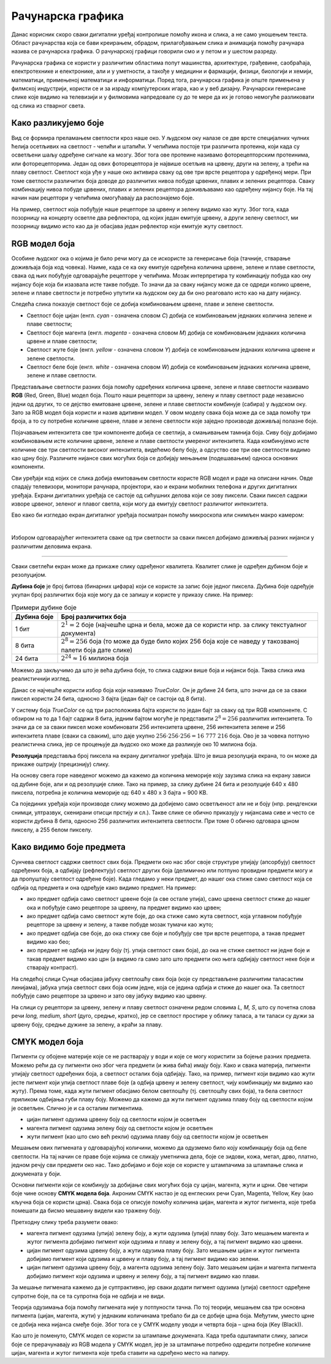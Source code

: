 Рачунарска графика
==================

.. infonote::
 
 На овом часу ћеш научити:
    •	 шта је рачунарска графика и како се представља у рачунару;
    •	 шта је RGB модел боја и које су његове карактеристике;
    •	 како резолуција утиче на оштрину слике;
    •	 шта је CMYK модела боја и које су његове карактеристике.

Данас корисник скоро сваки дигитални уређај контролише помоћу икона и слика, а не само уношењем текста.
Област рачунарства која се бави креирањем, обрадом, прилагођавањем слика и анимација помоћу рачунара
назива се рачунарска графика. O рачунарској графици говорили смо и у петом и у шестом разреду. 

Рачунарска графика се користи у различитим областима попут машинства, архитектуре, грађевине, саобраћаја,
електротехнике и електронике, али и у уметности, а такође у медицини и фармацији, физици, биологији и
хемији, математици, примењеној математици и информатици. Поред тога, рачунарска графика је опште примењена
у филмској индустрији, користи се и за израду компјутерских игара, као и у веб дизајну. Рачунарски генерисане
слике које видимо на телевизији и у филмовима напредовале су до те мере да их је готово немогуће разликовати
од слика из стварног света. 

Како разликујемо боје
---------------------

Вид се формира преламањем светлости кроз наше око. У људском оку налазе се две врсте специјалних чулних
ћелија осетљивих на светлост - чепићи и штапићи. У чепићима постоје три различита протеина, који када су
осветљени шаљу одређене сигнале ка мозгу. Због тога ове протеине називамо фоторецепторским протеинима,
или фоторецепторима. Један од ових фоторецептора је највише осетљив на црвену, други на зелену, а трећи
на плаву светлост. Светлост која уђе у наше око активира сваку од ове три врсте рецептора у одређеној мери.
При томе светлости различитих боја доводе до различитих нивоа побуде црвених, плавих и зелених рецептора.
Сваку комбинацију нивоа побуде црвених, плавих и зелених рецептора доживљавамо као одређену нијансу боје.
На тај начин нам рецептори у чепићима омогућавају да распознајемо боје.

На пример, светлост која побуђује наше рецепторе за црвену и зелену видимо као жуту. Због тога, када
позорницу на концерту осветле два рефлектора, од којих један емитује црвену, а други зелену светлост,
ми позорницу видимо исто као да је обасјава један рефлектор који емитује жуту светлост.

RGB модел боја
--------------

Особине људског ока о којима је било речи могу да се искористе за генерисање боја (тачније, стварање
доживљаја боја код човека). Наиме, када се ка оку емитује одређена количина црвене, зелене и плаве
светлости, свака од њих побуђује одговарајуће рецепторе у чепићима. Мозак интерпретира ту комбинацију
побуда као ону нијансу боје која би изазвала исте такве побуде. То значи да за сваку нијансу може да се
одреди колико црвене, зелене и плаве светлости је потребно упутити ка људском оку да би оно реаговало
исто као на дату нијансу. 

Следећа слика показује светлост боје се добија комбиновањем црвене, плаве и зелене светлости.

.. image:: ../../_images/L72S2.png
    :width: 600px
    :align: center

- Светлост боје цијан (енгл. *cyan* - означена словом *C*) добија се комбиновањем једнаких количина зелене и плаве светлости;
- Светлост боје магента (енгл. *magenta* - означена словом *M*) добија се комбиновањем једнаких количина црвене и плаве светлости;
- Светлост жуте боје (енгл. *yellow* - означена словом *Y*) добија се комбиновањем једнаких количина црвене и зелене светлости.
- Светлост беле боје (енгл. *white* - означена словом *W*) добија се комбиновањем једнаких количина црвене, зелене и плаве светлости.

Представљање светлости разних боја помоћу одређених количина црвене, зелене и плаве светлости називамо
**RGB** (Red, Green, Blue) модел боја. Пошто наши рецептори за црвену, зелену и плаву светлост раде
независно једни од других, то се дејство емитоване црвене, зелене и плаве светлости комбинује (сабира)
у људском оку. Зато за RGB модел боја користи и назив адитивни модел. У овом моделу свака боја може
да се зада помоћу три броја, а то су потребне количине црвене, плаве и зелене светлости које заједно
производе доживљај полазне боје.

Појачавањем интензитета све три компоненте добија се светлија, а смањивањем тамнија боја. Сиву боју добијамо комбиновањем исте количине црвене, зелене и плаве светлости умереног интензитета. Када комбинујемо исте количине све три светлости високог интензитета, видећемо белу боју, а одсуство све три ове светлости видимо као црну боју. Различите нијансе свих могућих боја се добијају мењањем (подешавањем) односа основних компоненти. 

Сви уређаји код којих се слика добија емитовањем светлости користе RGB модел и раде на описани начин. Овде спадају телевизори, монитори рачунара, пројектори, као и екрани мобилних телефона и других дигиталних уређаја. Екрани дигиталних уређаја се састоје од сићушних делова који се зову пиксели. Сваки пиксел садржи изворе црвеног, зеленог и плавог светла, који могу да емитују светлост различитог интензитета. 

Ево како би изгледао екран дигиталног уређаја посматран помоћу микроскопа или снимљен макро камером:

.. image:: ../../_images/L72S3.jpg
    :width: 600px
    :align: center

|

Избором одговарајућег интензитета сваке од три светлости за сваки пиксел добијамо доживљај разних нијанси у различитим деловима екрана.

~~~~

Сваки светлећи екран може да прикаже слику одређеног квалитета. Квалитет слике је одређен дубином боје и резолуцијом.

**Дубина боје** је број битова (бинарних цифара) који се користе за запис боје једног пиксела. Дубина боје одређује укупан број различитих боја које могу да се запишу и користе у приказу слике. На пример:

.. csv-table:: Примери дубине боје
    :header: "Дубина боје", "Број различитих боја"
    :widths: 15, 85
    :align: left

    1 бит,      ":math:`2^1 = 2` боје (најчешће црна и бела, може да се користи нпр. за слику текстуалног документа)"
    8 бита,     ":math:`2^8 = 256` боја (то може да буде било којих 256 боја које се наведу у такозваној палети боја дате слике)"
    24 бита,    ":math:`2^{24} \approx 16` милиона боја"

Можемо да закључимо да што је већа дубина боје, то слика садржи више боја и нијанси боја. Таква слика има реалистичнији изглед.

Данас се најчешће користи избор боја који називамо *TrueColor*. Он је дубине 24 бита, што значи да се за сваки пиксел користи 24 бита, односно 3 бајта (један бајт се састоји од 8 бита). 

У систему боја *TrueColor* се од три расположива бајта користи по један бајт за сваку од три RGB компоненте. С обзиром на то да 1 бајт садржи 8 бита, jедним бајтом могуће је представити :math:`2^8 = 256` различитих интензитета. То значи да се за сваки пиксел може комбиновати 256 интензитета црвене, 256 интензитета зелене и 256 интензитета плаве (сваки са сваким), што даје укупно :math:`256 \cdot 256 \cdot 256 = 16~777~216` боја. Ово је за човека потпуно реалистична слика, јер се процењује да људско око може да разликује око 10 милиона боја.

**Резолуција** представља број пиксела на екрану дигиталног уређаја. Што је виша резолуција екрана, то он може да прикаже оштрију (прецизнију) слику.

На основу свега горе наведеног можемо да кажемо да количина меморије коју заузима слика на екрану зависи од дубине боје, али и од резолуције слике. Тако на пример, за слику дубине 24 бита и резолуције 640 x 480 пиксела, потребна је количина меморије од: 640 x 480 x 3 бајта = 900 KB.

Са појединих уређаја који производе слику можемо да добијемо само осветљеност али не и боју (нпр. рендгенски снимци, ултразвук, скенирани отисци прстију и сл.). Такве слике се обично приказују у нијансама сиве и често се користи дубина 8 бита, односно 256 различитих интензитета светлости. При томе 0 обично одговара црном пикселу, а 255 белом пикселу. 

Како видимо боје предмета
-------------------------

Сунчева светлост садржи светлост свих боја. Предмети око нас због своје структуре упијају (апсорбују) светлост одређених боја, а одбијају (рефлектују) светлост других боја (делимично или потпуно провидни предмети могу и да пропуштају светлост одређене боје). Када гледамо у неки предмет, до нашег ока стиже само светлост која се одбија од предмета и она одређује како видимо предмет. На пример:

- ако предмет одбија само светлост црвене боје (а све остале упија), само црвена светлост стиже до нашег ока и побуђује само рецепторе за црвену, па предмет видимо као црвен;
- ако предмет одбија само светлост жуте боје, до ока стиже само жута светлост, која углавном побуђује рецепторе за црвену и зелену, а такве побуде мозак тумачи као жуто;
- ако предмет одбија све боје, до ока стижу све боје и побуђују све три врсте рецептора, а такав предмет видимо као бео;
- ако предмет не одбија ни једну боју (тј. упија светлост свих боја), до ока не стиже светлост ни једне боје и такав предмет видимо као црн (а видимо га само зато што предмети око њега одбијају светлост неке боје и стварају контраст).

На следећој слици Сунце обасјава јабуку светлошћу свих боја (које су представљене различитим таласастим линијама), јабука упија светлост свих боја осим једне, која се једина одбија и стиже до нашег ока. Та светлост побуђује само рецепторе за црвено и зато ову јабуку видимо као црвену.

.. image:: ../../_images/L72S1.jpg
    :width: 600px
    :align: center

На слици су рецептори за црвену, зелену и плаву светлост означени редом словима *L, M, S*, што су почетна слова речи *long, medium, short* (дуго, средње, кратко), јер се светлост простире у облику таласа, а ти таласи су дужи за црвену боју, средње дужине за зелену, а краћи за плаву.


CMYK модел боја
---------------

Пигменти су обојене материје које се не растварају у води и које се могу користити за бојење разних предмета. Можемо рећи да су пигменти оно због чега предмети (и жива бића) имају боју. Како и свака материја, пигменти упијају светлост одређених боја, а светлост осталих боја одбијају. Тако, на пример, пигмент који видимо као жути јесте пигмент који упија светлост плаве боје (а одбија црвену и зелену светлост, чију комбинацију ми видимо као жуту). Према томе, када жути пигмент обасјамо белом светлошћу (тј. светлошћу свих боја), та бела светлост приликом одбијања губи плаву боју. Можемо да кажемо да жути пигмент одузима плаву боју од светлости којом је осветљен. Слично је и са осталим пигментима. 

- цијан пигмент одузима црвену боју од светлости којом је осветљен
- магента пигмент одузима зелену боју од светлости којом је осветљен
- жути пигмент (као што смо већ рекли) одузима плаву боју од светлости којом је осветљен

Мешањем ових пигмената у одговарајућој количини, можемо да одузмемо било коју комбинацију боја од беле светлости. На тај начин се праве боје којима се сликају уметничка дела, боје се зидови, кожа, метал, дрво, платно, једном речју сви предмети око нас. Тако добијамо и боје које се користе у штампачима за штампање слика и докумената у боји.

Основни пигменти који се комбинују за добијање свих могућих боја су цијан, магента, жути и црни. Ове четири боје чине основу **CMYK модела боја**. Акроним CMYK настао је од енглеских речи Cyan, Magenta, Yellow, Key (као кључна боја се користи црна). Свака боја се описује помоћу количина цијан, магента и жутог пигмента, које треба помешати да бисмо мешавину видели као тражену боју.

.. image:: ../../_images/L72S4.png
    :width: 600px
    :align: center

Претходну слику треба разумети овако:

- магента пигмент одузима (упија) зелену боју, а жути одузима (упија) плаву боју. Зато мешањем магента и жутог пигмента добијамо пигмент који одузима и плаву и зелену боју, а тај пигмент видимо као црвени.
- цијан пигмент одузима црвену боју, а жути одузима плаву боју. Зато мешањем цијан и жутог пигмента добијамо пигмент који одузима и црвену и плаву боју, а тај пигмент видимо као зелени.
- цијан пигмент одузима црвену боју, а магента одузима зелену боју. Зато мешањем цијан и магента пигмента добијамо пигмент који одузима и црвену и зелену боју, а тај пигмент видимо као плави.

За мешање пигмената кажемо да је суптрактивно, јер сваки додати пигмент одузима (упија) светлост одређене супротне боје, па се та супротна боја не одбија и не види.

Теорија одузимања боја помоћу пигмената није у потпуности тачна. По тој теорији, мешањем сва три основна пигмента (цијан, магента, жути) у једнаким количинама требало би да се добиje црна боја. Међутим, уместо црне се добија нека нијанса смеђе боје. Због тога се у CMYK моделу уводи и четврта боја – црна боја (Key (Black)). 

Као што је поменуто, CMYK модел се користи за штампање докумената. Када треба одштампати слику, записи боје се прерачунавају из RGB модела у CMYK модел, јер је за штампање потребно одредити потребне количине цијан, магента и жутог пигмента које треба ставити на одређено место на папиру.

.. infonote::

 **Шта смо научили?**
    •	рачунарска графика јe област рачунарства која се бави креирањем, обрадом, прилагођавањем слика и анимација помоћу рачунара;
    •	пиксел je најмањи елемент дигиталне слике који се може обрађивати;
    •	резолуција je основна мера за оштрину неке слике и дефинише се као број пиксела на екрану;
    •	дубина боје одређује укупан број различитих нијанси боје које се могу представити;
    •	RGB (Red, Green, Blue) модел боја је адитиван модел, јер се светлости различитих боја добијају комбиновањем (сабирањем) светлости три основне боје;
    •	CMYK (енгл. Cyan, Magenta, Yellow, Key (Black)) модел боја је суптрактиван, јер свака од основних боја - пигмената у штампи (цијан, магента, жута) одузима, тј. упија једну од основних боја (црвена, зелена, плава) од светлости којом се осветли.